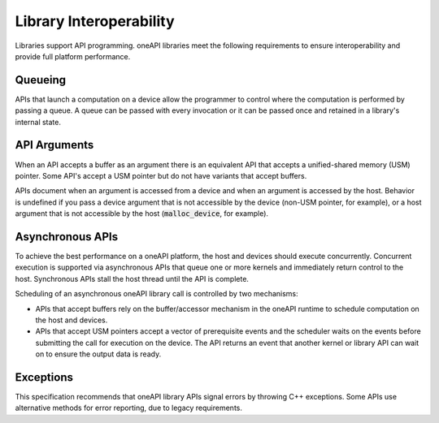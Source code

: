 .. SPDX-FileCopyrightText: 2019-2020 Intel Corporation
..
.. SPDX-License-Identifier: CC-BY-4.0

Library Interoperability
========================

Libraries support API programming. oneAPI libraries meet the
following requirements to ensure interoperability and provide full
platform performance.

Queueing
--------

APIs that launch a computation on a device allow the programmer to control where
the computation is performed by passing a queue. A queue can be passed
with every invocation or it can be passed once and retained in a library's
internal state.

API Arguments
-------------

When an API accepts a buffer as an argument there is an
equivalent API that accepts a unified-shared memory (USM)
pointer. Some API's accept a USM pointer but do not have variants that
accept buffers.

APIs document when an argument is accessed from a device and when an
argument is accessed by the host. Behavior is undefined if you pass a
device argument that is not accessible by the device (non-USM pointer,
for example), or a host argument that is not accessible by the host
(:code:`malloc_device`, for example).

Asynchronous APIs
------------------

To achieve the best performance on a oneAPI platform, the host and
devices should execute concurrently. Concurrent execution is supported
via asynchronous APIs that queue one or more kernels and immediately
return control to the host.  Synchronous APIs stall the host thread
until the API is complete.

Scheduling of an asynchronous oneAPI library call is controlled by two
mechanisms:

* APIs that accept buffers rely on the buffer/accessor mechanism in
  the oneAPI runtime to schedule computation on the host and devices.
  
* APIs that accept USM pointers accept a vector of prerequisite events
  and the scheduler waits on the events before submitting the call for
  execution on the device.  The API returns an event that another
  kernel or library API can wait on to ensure the output data is
  ready.

Exceptions
----------

This specification recommends that oneAPI library APIs signal errors by
throwing C++ exceptions.  Some APIs use alternative methods for error
reporting, due to legacy requirements.
